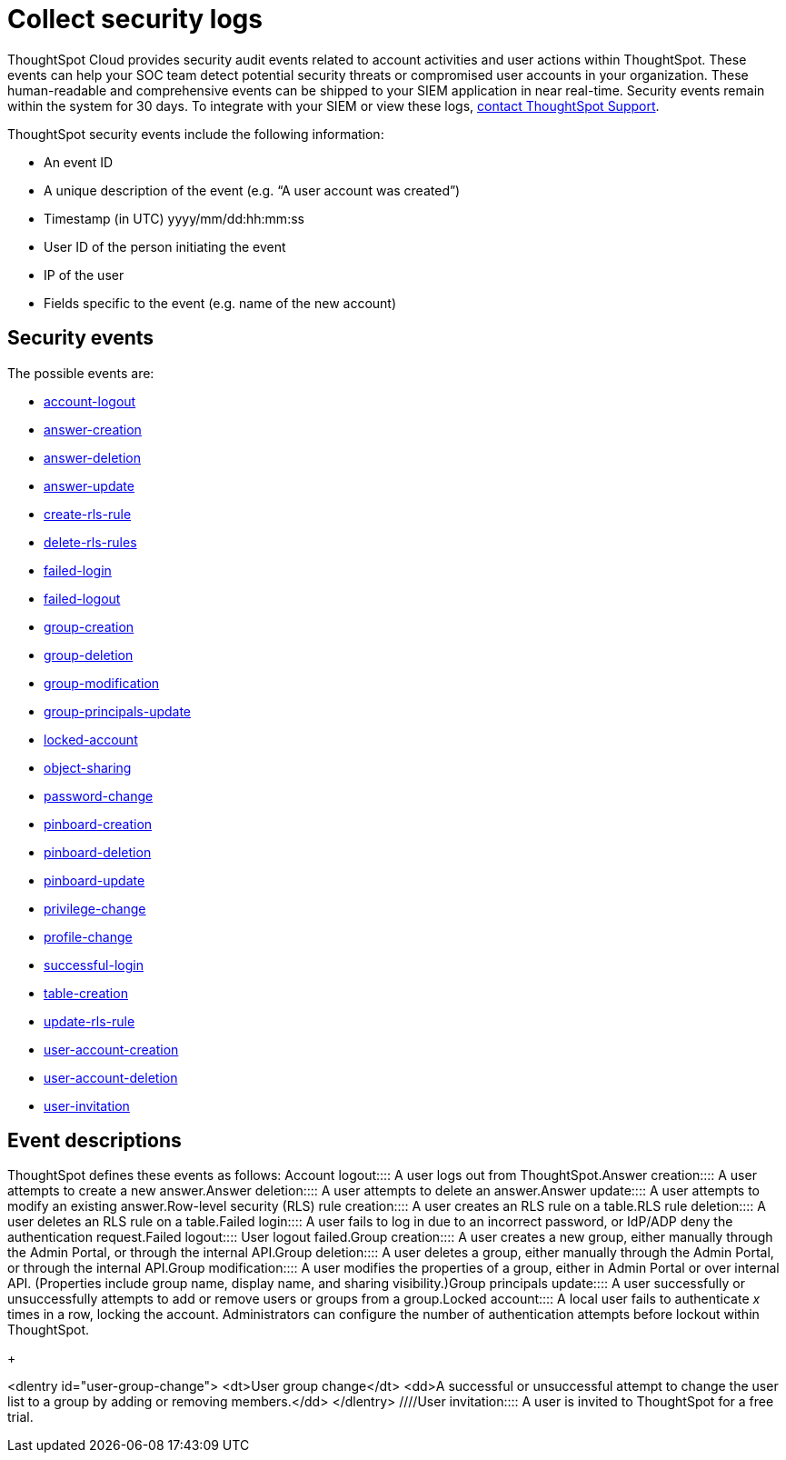 = Collect security logs
:last_updated: 11/04/2021
:linkattrs:
:experimental:
:page-aliases: /admin/data-security/audit-logs.adoc
:description: Collect security audit logs to monitor user activity in ThoughtSpot and increase your system security.

ThoughtSpot Cloud provides security audit events related to account activities and user actions within ThoughtSpot.
These events can help your SOC team detect potential security threats or compromised user accounts in your organization.
These human-readable and comprehensive events can be shipped to your SIEM application in near real-time.
Security events remain within the system for 30 days.
To integrate with your SIEM or view these logs, xref:support-contact.adoc[contact ThoughtSpot Support].

ThoughtSpot security events include the following information:

* An event ID
* A unique description of the event (e.g.
"`A user account was created`")
* Timestamp (in UTC) yyyy/mm/dd:hh:mm:ss
* User ID of the person initiating the event
* IP of the user
* Fields specific to the event (e.g.
name of the new account)

[#security-events]
== Security events

The possible events are:

* <<logout-successful,account-logout>>
* <<create-answer,answer-creation>>
* <<delete-answers,answer-deletion>>
* <<update-answers,answer-update>>
* <<create-rls-rule,create-rls-rule>>
* <<delete-rls-rules,delete-rls-rules>>
* <<login-failed,failed-login>>
* <<logout-failed,failed-logout>>
* <<user-groups-created,group-creation>>
* <<user-groups-deleted,group-deletion>>
* <<user-group-modified,group-modification>>
* <<principals-in-group-update,group-principals-update>>
* <<account-locked,locked-account>>
* <<share-objects,object-sharing>>
* <<update-password,password-change>>
* <<create-pinboard,pinboard-creation>>
* <<delete-pinboards,pinboard-deletion>>
* <<update-pinboards,pinboard-update>>
* <<privilege-changes,privilege-change>>
* <<users-modified,profile-change>>
* <<login-successful,successful-login>>
* <<create-tables,table-creation>>
* <<update-rls-rule,update-rls-rule>>
* <<users-created,user-account-creation>>
* <<users-deleted,user-account-deletion>>
// - [user-group-change](#user-group-change)
* <<user-invited,user-invitation>>

== Event descriptions

ThoughtSpot defines these events as follows:
+++<dlentry id="logout-successful">+++Account logout::::  A user logs out from ThoughtSpot.+++</dlentry>++++++<dlentry id="create-answer">+++Answer creation::::  A user attempts to create a new answer.+++</dlentry>++++++<dlentry id="delete-answers">+++Answer deletion::::  A user attempts to delete an answer.+++</dlentry>++++++<dlentry id="update-answers">+++Answer update::::  A user attempts to modify an existing answer.+++</dlentry>++++++<dlentry id="create-rls-rule">+++Row-level security (RLS) rule creation::::  A user creates an RLS rule on a table.+++</dlentry>++++++<dlentry id="delete-rls-rules">+++RLS rule deletion::::  A user deletes an RLS rule on a table.+++</dlentry>++++++<dlentry id="login-failed">+++Failed login::::  A user fails to log in due to an incorrect password, or IdP/ADP deny the authentication request.+++</dlentry>++++++<dlentry id="logout-failed">+++Failed logout::::  User logout failed.+++</dlentry>++++++<dlentry id="user-groups-created">+++Group creation::::  A user creates a new group, either manually through the Admin Portal, or through the internal API.+++</dlentry>++++++<dlentry id="user-groups-deleted">+++Group deletion::::  A user deletes a group, either manually through the Admin Portal, or through the internal API.+++</dlentry>++++++<dlentry id="group-modification">+++Group modification::::
A user modifies the properties of a group, either in Admin Portal or over internal API.
(Properties include group name, display name, and sharing visibility.)+++</dlentry>++++++<dlentry id="principals-in-group-update">+++Group principals update::::  A user successfully or unsuccessfully attempts to add or remove users or groups from a group.+++</dlentry>++++++<dlentry id="account-locked">+++Locked account::::
A local user fails to authenticate _x_ times in a row, locking the account.
Administrators can configure the number of authentication attempts before lockout within ThoughtSpot.+++</dlentry>+++
+
////
<dlentry id="object-creation">
 <dt>Object creation</dt>
 <dd>A user creates a new object (pinboard, worksheet, answer, etc.) in ThoughtSpot.</dd>
</dlentry>
<dlentry id="object-deletion">
 <dt>Object deletion</dt>
 <dd>A user successfully or unsuccessfully attempts to delete an object (pinboard, worksheet, answer).</dd>
</dlentry>
<dlentry id="object-modification">
 <dt>Object modification</dt>
 <dd>A user successfully or unsuccessfully attempts to change the properties of an object.</dd>
</dlentry>
////+++<dlentry id="share-objects">+++Object sharing::::  A user successfully or unsuccessfully attempts to share an object (Pinboard, Worksheet, Answer) with another user or group.+++</dlentry>++++++<dlentry id="update-password">+++Password change::::  A user successfully or unsuccessfully attempts to change their password.+++</dlentry>++++++<dlentry id="create-pinboard">+++Pinboard creation::::  A user attempts to create a new Pinboard.+++</dlentry>++++++<dlentry id="delete-pinboards">+++Pinboard deletion::::  A user attempts to delete a Pinboard.+++</dlentry>++++++<dlentry id="update-pinboards">+++Pinboard update::::  A user attempts to modify an existing Pinboard.+++</dlentry>++++++<dlentry id="privilege-changes">+++Privilege change::::  A user adds or removes one or several privileges from a group.+++</dlentry>++++++<dlentry id="users-modified">+++Profile change::::  A user profile changes, either manually in the Admin Portal or over SAML sync.+++</dlentry>++++++<dlentry id="update-rls-rule">+++RLS rule update::::  A user modifies an RLS rule on a table.+++</dlentry>++++++<dlentry id="login-successful">+++Successful login::::  A local, IdP or AD user logs in to ThoughtSpot.+++</dlentry>++++++<dlentry id="create-tables">+++Table creation::::  A user attempts to create a new table.+++</dlentry>++++++<dlentry id="users-created">+++User account creation::::  A new user creates an account, either manually in the Admin Portal or through the internal API.+++</dlentry>++++++<dlentry id="users-deleted">+++User account deletion::::  A user account is deleted, either manually in the Admin Portal or through the internal API.+++</dlentry>+++
+
////
<dlentry id="user-group-change">
  <dt>User group change</dt>
  <dd>A successful or unsuccessful attempt to change the user list to a group by adding or removing members.</dd>
  </dlentry>
////+++<dlentry id="user-invited">+++User invitation::::  A user is invited to ThoughtSpot for a free trial.+++</dlentry>+++

////
ThoughtSpot includes a number of management tools, monitoring applications, and automated processes to support system security. System security includes managing access and privileges, audit logs, security policies, and Linux OS installed package updates.

## Audit logs

There are several ways you can view audit log information in ThoughtSpot. You can see recent events in the Control Center or view more detailed audit logs using tscli. Administrators can view audit logs of configuration changes users have made to ThoughtSpot in these ways:

- Monitor events from the [Control Center]({{ site.baseurl }}/admin/system-monitor/monitor-pinboards.html#).
- Generate audit log reports through the `tscli` command.


You can access an audit log of cluster events through tscli. You can also access information on cluster updates, configurations, data loading and metadata events.

Use the `tscli event list` command to return an audit list of events from the cluster. The syntax is:

```
tscli event list
   [--include <all|config|notification>]
   [--since <hours,minutes,days>
   | --from <yyyymmdd-HH:MM>
   --to <yyyymmdd-HH:MM>]
   [--detail]
   [--summary_contains
   <'string1'| 'string2' ...>]
   [--detail_contains
   <'string1'| 'string2' ...>]
   [--attributes
   <key1='value1'|
   key2='value2' ...>]
```

Optional parameters are:

| Parameter | Description |
|---------------|---------------------|
| `--include` | Specifies the type of events to include, and can be `all`, `config`, or `notification`. |
| `--detail` | Returns the events in a detail format rather than a tabular summary, which is the default. |
| `--summary_contains <'string1' | 'string2' ...>` | Specifies a string to check for in the event summary. Enclose strings in single quotes, and separate multiple strings with &pipe;. Events that match all specified strings will be returned. |
| `--detail_contains <'string1'| 'string2' ...>` | Specifies a string to check for in the detail. Enclose strings in single quotes, and separate multiple strings with `|` (pipe symbol). Events that match all specified strings will be returned.|
| `--attributes <key1='value1' &pipe; key2='value2' ...>` | Specifies attributes to match as key=value pairs. Separate multiple attributes with `|` (pipe symbol). Events that match all specified key/value pairs will be returned. Put single quotes around the value(s). |

And a time window made up of either:

- `--since <hours,minutes,days>` is a time in the past for where the event audit begins, ending at the present time. Specify a human readable duration string, e.g. 4h (4 hours), 30m (30 minutes), 1d (1 day).

Or both:

- `--from <yyyymmdd-HH:MM>` is a timestamp for where to begin the event audit. It must be of the form: yyyymmdd-HH:MM.
- `--to <yyyymmdd-HH:MM>` is a timestamp for where to end the event audit. It must be of the form: yyyymmdd-HH:MM.

To get audit logs:

1. Log in to the Linux shell using SSH.
2. Issue the `tscli event list` command, with the desired parameters, for example:

    ```
    $ tscli event list
       --include config
       --since 24 hours
    ```


## Security policies

Security policies are the principles and processes ThoughtSpot uses in development to ensure a product that conforms to security standards. Security policies ensure a secure product with each release. When a release is in development, each build is tested using Qualys Network Security and Vulnerability Management Suite. Issues and vulnerabilities are fixed proactively, based on the results.

The ThoughtSpot Engineering and ThoughtSpot Support teams are notified of Common Vulnerabilities and Exposures (CVEs), so they can patch OS packages proactively as well. You can view installed packages along with their version numbers at any time, in order to see if you require an update to ThoughtSpot.

Whenever a CVE is identified, and an OS package needs to be updated, the next patch release will include the patch or update. You can view installed Linux packages at any time, along with the version numbers of the installed packages.

## Third-party security software for security, governance, and monitoring of ThoughtSpot

You can install supported [third-party security and monitoring software]({{ site.baseurl}}/admin/data-security/about-secure-monitor-sw.html#) on a ThoughtSpot cluster.
////
